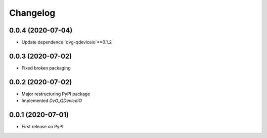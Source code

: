 Changelog
=========

0.0.4 (2020-07-04)
------------------
* Update dependence `dvg-qdeviceio`==0.1.2

0.0.3 (2020-07-02)
------------------
* Fixed broken packaging

0.0.2 (2020-07-02)
------------------
* Major restructuring PyPI package
* Implemented `DvG_QDeviceIO`

0.0.1 (2020-07-01)
------------------
* First release on PyPI

